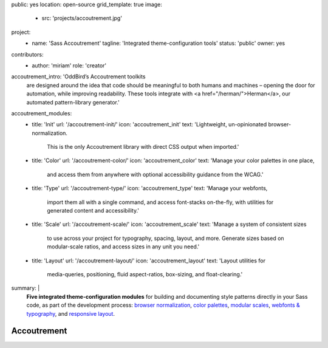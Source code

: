 public: yes
location: open-source
grid_template: true
image:
  - src: 'projects/accoutrement.jpg'
project:
  - name: 'Sass Accoutrement'
    tagline: 'Integrated theme-configuration tools'
    status: 'public'
    owner: yes
contributors:
  - author: 'miriam'
    role: 'creator'
accoutrement_intro: 'OddBird’s Accoutrement toolkits
  are designed around the idea that code should be
  meaningful to both humans and machines –
  opening the door for automation,
  while improving readability.
  These tools integrate with
  <a href="/herman/">Herman</a>,
  our automated pattern-library generator.'
accoutrement_modules:
  - title: 'Init'
    url: '/accoutrement-init/'
    icon: 'accoutrement_init'
    text: 'Lightweight, un-opinionated browser-normalization.
          This is the only Accoutrement library
          with direct CSS output when imported.'
  - title: 'Color'
    url: '/accoutrement-color/'
    icon: 'accoutrement_color'
    text: 'Manage your color palettes in one place,
          and access them from anywhere
          with optional accessibility guidance
          from the WCAG.'
  - title: 'Type'
    url: '/accoutrement-type/'
    icon: 'accoutrement_type'
    text: 'Manage your webfonts,
          import them all with a single command,
          and access font-stacks on-the-fly,
          with utilities for generated content and accessibility.'
  - title: 'Scale'
    url: '/accoutrement-scale/'
    icon: 'accoutrement_scale'
    text: 'Manage a system of consistent sizes
          to use across your project
          for typography, spacing, layout, and more.
          Generate sizes based on modular-scale ratios,
          and access sizes in any unit you need.'
  - title: 'Layout'
    url: '/accoutrement-layout/'
    icon: 'accoutrement_layout'
    text: 'Layout utilities for
          media-queries, positioning,
          fluid aspect-ratios, box-sizing,
          and float-clearing.'
summary: |
  **Five integrated theme-configuration modules**
  for building and documenting style patterns
  directly in your Sass code,
  as part of the development process:
  `browser normalization`_,
  `color palettes`_,
  `modular scales`_,
  `webfonts & typography`_,
  and `responsive layout`_.

  .. _browser normalization: /accoutrement-init/
  .. _color palettes: /accoutrement-color/
  .. _webfonts & typography: /accoutrement-type/
  .. _modular scales: /accoutrement-scale/
  .. _responsive layout: /accoutrement-layout/


Accoutrement
============

.. callmacro:: content.macros.j2#accoutrement
